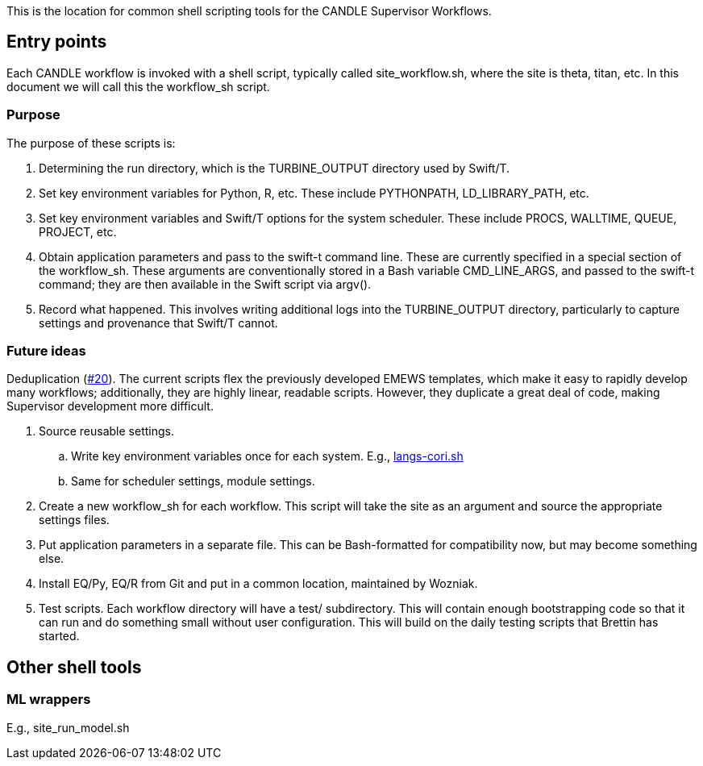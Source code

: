 
This is the location for common shell scripting tools for the CANDLE Supervisor Workflows.

== Entry points

Each CANDLE workflow is invoked with a shell script, typically called +site_workflow.sh+, where the +site+ is +theta+, +titan+, etc.  In this document we will call this the workflow_sh script.

=== Purpose

The purpose of these scripts is:

. Determining the run directory, which is the +TURBINE_OUTPUT+ directory used by Swift/T.

. Set key environment variables for Python, R, etc.  These include +PYTHONPATH+, +LD_LIBRARY_PATH+, etc.

. Set key environment variables and Swift/T options for the system scheduler.  These include +PROCS+, +WALLTIME+, +QUEUE+, +PROJECT+, etc.

. Obtain application parameters and pass to the +swift-t+ command line.  These are currently specified in a special section of the workflow_sh.  These arguments are conventionally stored in a Bash variable +CMD_LINE_ARGS+, and passed to the +swift-t+ command; they are then available in the Swift script via +argv()+.

. Record what happened.  This involves writing additional logs into the TURBINE_OUTPUT directory, particularly to capture settings and provenance that Swift/T cannot.

=== Future ideas

Deduplication (https://github.com/ECP-CANDLE/Supervisor/issues/20[#20]).  The current scripts flex the previously developed EMEWS templates, which make it easy to rapidly develop many workflows; additionally, they are highly linear, readable scripts.  However, they duplicate a great deal of code, making Supervisor development more difficult.

. Source reusable settings.
.. Write key environment variables once for each system.  E.g., https://github.com/ECP-CANDLE/Supervisor/blob/master/workflows/common/sh/langs-cori.sh[langs-cori.sh]
.. Same for scheduler settings, module settings.
. Create a new workflow_sh for each workflow.  This script will take the +site+ as an argument and source the appropriate settings files.
. Put application parameters in a separate file.  This can be Bash-formatted for compatibility now, but may become something else.
. Install EQ/Py, EQ/R from Git and put in a common location, maintained by Wozniak.
. Test scripts.  Each workflow directory will have a +test/+ subdirectory.  This will contain enough bootstrapping code so that it can run and do something small without user configuration.  This will build on the daily testing scripts that Brettin has started.

== Other shell tools

=== ML wrappers

E.g., site_run_model.sh
